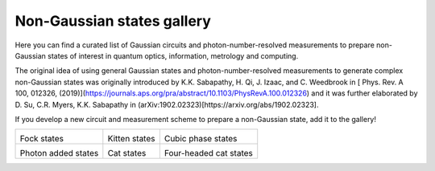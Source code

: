 .. _gallery:

Non-Gaussian states gallery
##########################


Here you can find a curated list of Gaussian circuits and photon-number-resolved measurements to prepare non-Gaussian states of interest in quantum optics, information, metrology and computing.

The original idea of using general Gaussian states and photon-number-resolved measurements to generate complex non-Gaussian states was originally introduced by K.K. Sabapathy, H. Qi, J. Izaac, and C. Weedbrook in [
Phys. Rev. A 100, 012326, (2019)](https://journals.aps.org/pra/abstract/10.1103/PhysRevA.100.012326) and it was further elaborated by D. Su, C.R. Myers, K.K. Sabapathy in (arXiv:1902.02323)[https://arxiv.org/abs/1902.02323].


If you develop a new circuit and measurement scheme to prepare a non-Gaussian state, add it to the gallery!


.. Copy the template below in order to create a link to your notebook, and a thumbnail.

.. _Fock: fock.html
.. |fock| image:: fock.svg
   :width: 260px
   :align: middle
   :target: fock.html

.. _Kitten: kitten.html
.. |kitten| image:: kitten.svg
   :width: 260px
   :align: middle
   :target: kitten.html

.. _Cubic: cubic.html
.. |cubic| image:: cubic.svg
   :width: 260px
   :align: middle
   :target: cubic.html

.. _Added: photon_added.html
.. |photon_added| image:: photon_added.svg
   :width: 260px
   :align: middle
   :target: photon_added.html

.. _Cat: cat.html
.. |cat| image:: cat.svg
   :width: 260px
   :align: middle
   :target: cat.html

.. _FourCat: fourcat.html
.. |four_cat| image:: four_cat.svg
   :width: 260px
   :align: middle
   :target: four_cat.html

.. rst-class:: gallery-table



+-------------------------------+-------------------------------+------------------------------+
| |fock|                        | |kitten|                      | |cubic|                      |
|                               |                               |                              |
| Fock states                   | Kitten states                 | Cubic phase states           |
+-------------------------------+-------------------------------+------------------------------+
| |photon_added|                | |cat|                         | |four_cat|                   |
|                               |                               |                              |
| Photon added states           | Cat states                    | Four-headed cat states       |
+-------------------------------+-------------------------------+------------------------------+
